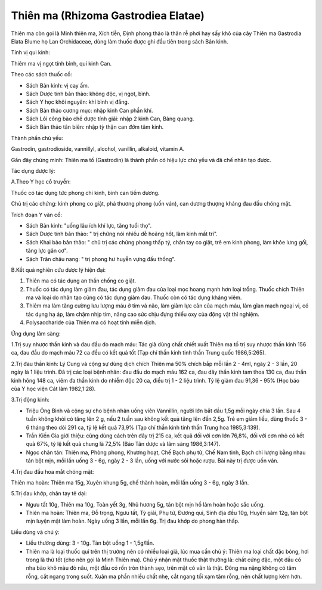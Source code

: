 .. _plants_thien_ma:

Thiên ma (Rhizoma Gastrodiea Elatae)
####################################

Thiên ma còn gọi là Minh thiên ma, Xích tiễn, Định phong thảo là thân rễ
phơi hay sấy khô của cây Thiên ma Gastrodia Elata Blume họ Lan
Orchidaceae, dùng làm thuốc được ghi đầu tiên trong sách Bản kinh.

Tính vị qui kinh:

Thiêm ma vị ngọt tính bình, qui kinh Can.

Theo các sách thuốc cổ:

-  Sách Bản kinh: vị cay ấm.
-  Sách Dược tính bản thảo: không độc, vị ngọt, bình.
-  Sách Y học khôi nguyên: khí bình vị đắng.
-  Sách Bản thảo cương mục: nhập kinh Can phần khí.
-  Sách Lôi công bào chế dược tính giải: nhập 2 kinh Can, Bàng quang.
-  Sách Bản thảo tân biên: nhập tỳ thận can đởm tâm kinh.

Thành phần chủ yếu:

Gastrodin, gastrodioside, vannillyl, alcohol, vanillin, alkaloid,
vitamin A.

Gần đây chứng minh: Thiên ma tố (Gastrodin) là thành phần có hiệu lực
chủ yếu và đã chế nhân tạo được.

Tác dụng dược lý:

A.Theo Y học cổ truyền:

Thuốc có tác dụng tức phong chỉ kinh, bình can tiềm dương.

Chủ trị các chứng: kinh phong co giật, phá thương phong (uốn ván), can
dương thượng kháng đau đầu chóng mặt.

Trích đoạn Y văn cổ:

-  Sách Bản kinh: "uống lâu ích khí lực, tăng tuổi thọ".
-  Sách Dược tính bản thảo: " trị chứng nói nhiều dễ hoảng hốt, làm kinh
   mất trí".
-  Sách Khai bảo bản thảo: " chủ trị các chứng phong thấp tý, chân tay
   co giật, trẻ em kinh phong, làm khỏe lưng gối, tăng lực gân cơ".
-  Sách Trân châu nang: " trị phong hư huyễn vựng đầu thống".

B.Kết quả nghiên cứu dược lý hiện đại:

#. Thiên ma có tác dụng an thần chống co giật.
#. Thuốc có tác dụng làm giảm đau, tác dụng giảm đau của loại mọc hoang
   mạnh hơn loại trồng. Thuốc chích Thiên ma và loại do nhân tạo cũng có
   tác dụng giảm đau. Thuốc còn có tác dụng kháng viêm.
#. Thiêm ma làm tăng cường lưu lượng máu ở tim và não, làm giảm lực cản
   của mạch máu, làm gĩan mạch ngoại vi, có tác dụng hạ áp, làm chậm
   nhịp tim, nâng cao sức chịu đựng thiếu oxy của động vật thí nghiệm.
#. Polysaccharide của Thiên ma có hoạt tính miễn dịch.

Ứng dụng lâm sàng:

1.Trị suy nhược thần kinh và đau đầu do mạch máu: Tác giả dùng chất
chiết xuất Thiên ma tố trị suy nhược thần kinh 156 ca, đau đầu do mạch
máu 72 ca đều có kết quả tốt (Tạp chí thần kinh tinh thần Trung quốc
1986,5:265).

2.Trị đau thần kinh: Lý Cung và cộng sự dùng dịch chích Thiên ma 50%
chích bắp mỗi lần 2 - 4ml, ngày 2 - 3 lần, 20 ngày là 1 liệu trình. Đã
trị các loại bệnh nhân: đau đầu do mạch máu 162 ca, đau dây thần kinh
tam thoa 130 ca, đau thần kinh hông 148 ca, viêm đa thần kinh do nhiễm
độc 20 ca, điều trị 1 - 2 liệu trình. Tỷ lệ giảm đau 91,36 - 95% (Học
báo của Y học viện Cát lâm 1982,1:28).

3.Trị động kinh:

-  Triệu Ông Bình và cộng sự cho bệnh nhân uống viên Vannillin, người
   lớn bắt đầu 1,5g mỗi ngày chia 3 lần. Sau 4 tuần không khỏi có tăng
   lên 2 g, nếu 2 tuần sau không kết quả tăng lên đến 2,5g. Trẻ em giảm
   liều, dùng thuốc 3 - 6 tháng theo dõi 291 ca, tỷ lệ kết quả 73,9%
   (Tạp chí thần kinh tinh thần Trung hoa 1985,3:139).
-  Trần Kiến Gia giới thiệu: cũng dùng cách trên đây trị 215 ca, kết quả
   đối với cơn lớn 76,8%, đối với cơn nhỏ có kết quả 67%, tỷ lệ kết quả
   chung là 72,5% (Báo Tân dược và lâm sàng 1986,3:147).
-  Ngọc chân tán: Thiên ma, Phòng phong, Khương hoạt, Chế Bạch phụ tử,
   Chế Nam tinh, Bạch chỉ lượng bằng nhau tán bột mịn, mỗi lần uống 3 -
   6g, ngày 2 - 3 lần, uống với nước sôi hoặc rượu. Bài này trị được uốn
   ván.

4.Trị đau đầu hoa mắt chóng mặt:

Thiên ma hoàn: Thiên ma 15g, Xuyên khung 5g, chế thành hoàn, mỗi lần
uống 3 - 6g, ngày 3 lần.

5.Trị đau khớp, chân tay tê dại:

-  Ngưu tất 10g, Thiên ma 10g, Toàn yết 3g, Nhũ hương 5g, tán bột mịn hồ
   làm hoàn hoặc sắc uống.
-  Thiên ma hoàn: Thiên ma, Đỗ trọng, Ngưu tất, Tỳ giải, Phụ tử, Đương
   qui, Sinh địa đều 10g, Huyền sâm 12g, tán bột mịn luyện mật làm hoàn.
   Ngày uống 3 lần, mỗi lần 6g. Trị đau khớp do phong hàn thấp.

Liều dùng và chú ý:

-  Liều thường dùng: 3 - 10g. Tán bột uống 1 - 1,5g/lần.
-  Thiên ma là loại thuốc quí trên thị trường nên có nhiều loại giả, lúc
   mua cần chú ý: Thiên ma loại chất đặc bóng, hơi trong là thứ tốt (cho
   nên gọi là Minh Thiên ma). Chú ý nhận mặt thuốc thật thường là: chất
   cứng đặc, một đầu có nha bào khô màu đỏ nâu, một đầu có rốn tròn
   thành sẹo, trên mặt có vân là thật. Đông ma nặng không có tâm rỗng,
   cắt ngang trong suốt. Xuân ma phần nhiều chất nhẹ, cắt ngang tối xạm
   tâm rỗng, nên chất lượng kém hơn.

 

